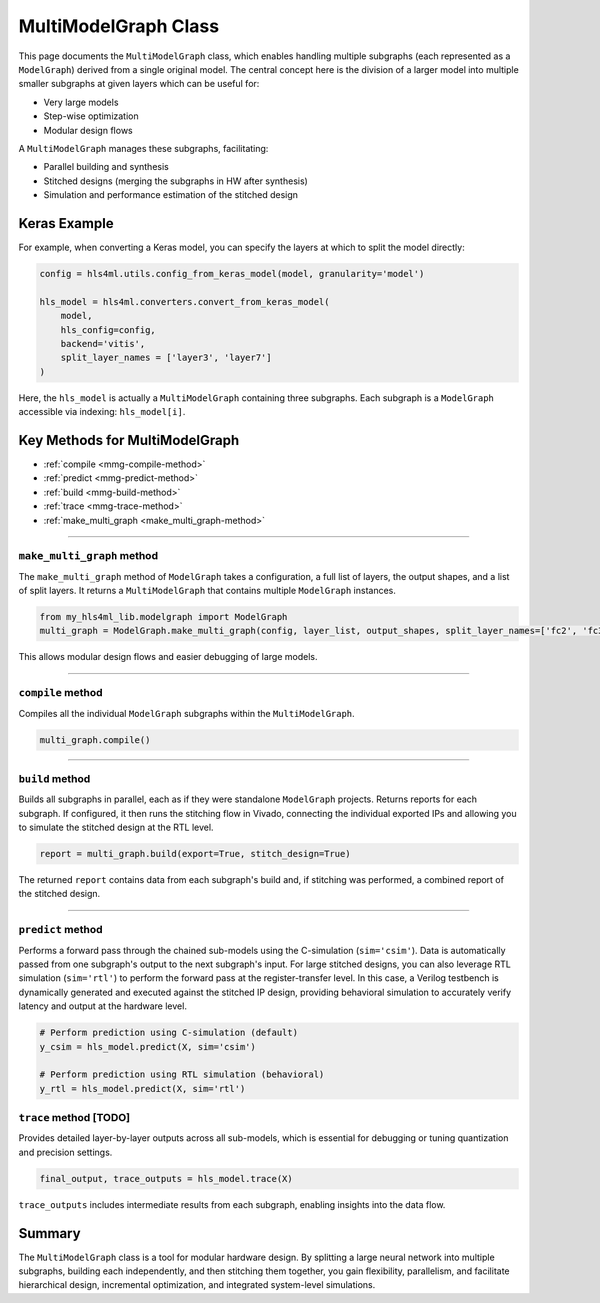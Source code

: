 =======================
MultiModelGraph Class
=======================

This page documents the ``MultiModelGraph`` class, which enables handling multiple subgraphs (each represented as a ``ModelGraph``) derived from a single original model. 
The central concept here is the division of a larger model into multiple smaller subgraphs at given layers which can be useful for: 

* Very large models
* Step-wise optimization
* Modular design flows

A ``MultiModelGraph`` manages these subgraphs, facilitating:

* Parallel building and synthesis
* Stitched designs (merging the subgraphs in HW after synthesis)
* Simulation and performance estimation of the stitched design

--------------
Keras Example
--------------

For example, when converting a Keras model, you can specify the layers at which to split the model directly:

.. code-block:: python

   config = hls4ml.utils.config_from_keras_model(model, granularity='model')

   hls_model = hls4ml.converters.convert_from_keras_model(
       model, 
       hls_config=config, 
       backend='vitis',
       split_layer_names = ['layer3', 'layer7']
   )

Here, the ``hls_model`` is actually a ``MultiModelGraph`` containing three subgraphs. Each subgraph is a ``ModelGraph`` accessible via indexing: ``hls_model[i]``.


----------------------------------
Key Methods for MultiModelGraph
----------------------------------

* :ref:`compile <mmg-compile-method>`  
* :ref:`predict <mmg-predict-method>`  
* :ref:`build <mmg-build-method>`  
* :ref:`trace <mmg-trace-method>`  
* :ref:`make_multi_graph <make_multi_graph-method>`

----

.. _make_multi_graph-method:

``make_multi_graph`` method
===========================

The ``make_multi_graph`` method of ``ModelGraph`` takes a configuration, a full list of layers, the output shapes, and a list of split layers. It returns a ``MultiModelGraph`` that contains multiple ``ModelGraph`` instances.

.. code-block:: python

   from my_hls4ml_lib.modelgraph import ModelGraph
   multi_graph = ModelGraph.make_multi_graph(config, layer_list, output_shapes, split_layer_names=['fc2', 'fc3'])

This allows modular design flows and easier debugging of large models.

----

.. _mmg-compile-method:

``compile`` method
==================

Compiles all the individual ``ModelGraph`` subgraphs within the ``MultiModelGraph``.

.. code-block:: python

   multi_graph.compile()

----

.. _mmg-build-method:

``build`` method
================

Builds all subgraphs in parallel, each as if they were standalone ``ModelGraph`` projects. Returns reports for each subgraph. If configured, it then runs the stitching flow in Vivado, connecting the individual exported IPs and allowing you to simulate the stitched design at the RTL level.

.. code-block:: python

   report = multi_graph.build(export=True, stitch_design=True)

The returned ``report`` contains data from each subgraph's build and, if stitching was performed, a combined report of the stitched design.


----

.. _mmg-predict-method:

``predict`` method
==================

Performs a forward pass through the chained sub-models using the C-simulation (``sim='csim'``). Data is automatically passed from one subgraph's output to the next subgraph's input. For large stitched designs, you can also leverage RTL simulation (``sim='rtl'``) to perform the forward pass at the register-transfer level. In this case, a Verilog testbench is dynamically generated and executed against the stitched IP design, providing behavioral simulation to accurately verify latency and output at the hardware level.

.. code-block:: python

   # Perform prediction using C-simulation (default)
   y_csim = hls_model.predict(X, sim='csim')

   # Perform prediction using RTL simulation (behavioral)
   y_rtl = hls_model.predict(X, sim='rtl')


.. _mmg-trace-method:

``trace`` method [TODO]
================

Provides detailed layer-by-layer outputs across all sub-models, which is essential for debugging or tuning quantization and precision settings.

.. code-block:: python

   final_output, trace_outputs = hls_model.trace(X)

``trace_outputs`` includes intermediate results from each subgraph, enabling insights into the data flow.

--------------------------
Summary
--------------------------

The ``MultiModelGraph`` class is a tool for modular hardware design. By splitting a large neural network into multiple subgraphs, building each independently, and then stitching them together, you gain flexibility, parallelism, and facilitate hierarchical design, incremental optimization, and integrated system-level simulations.
